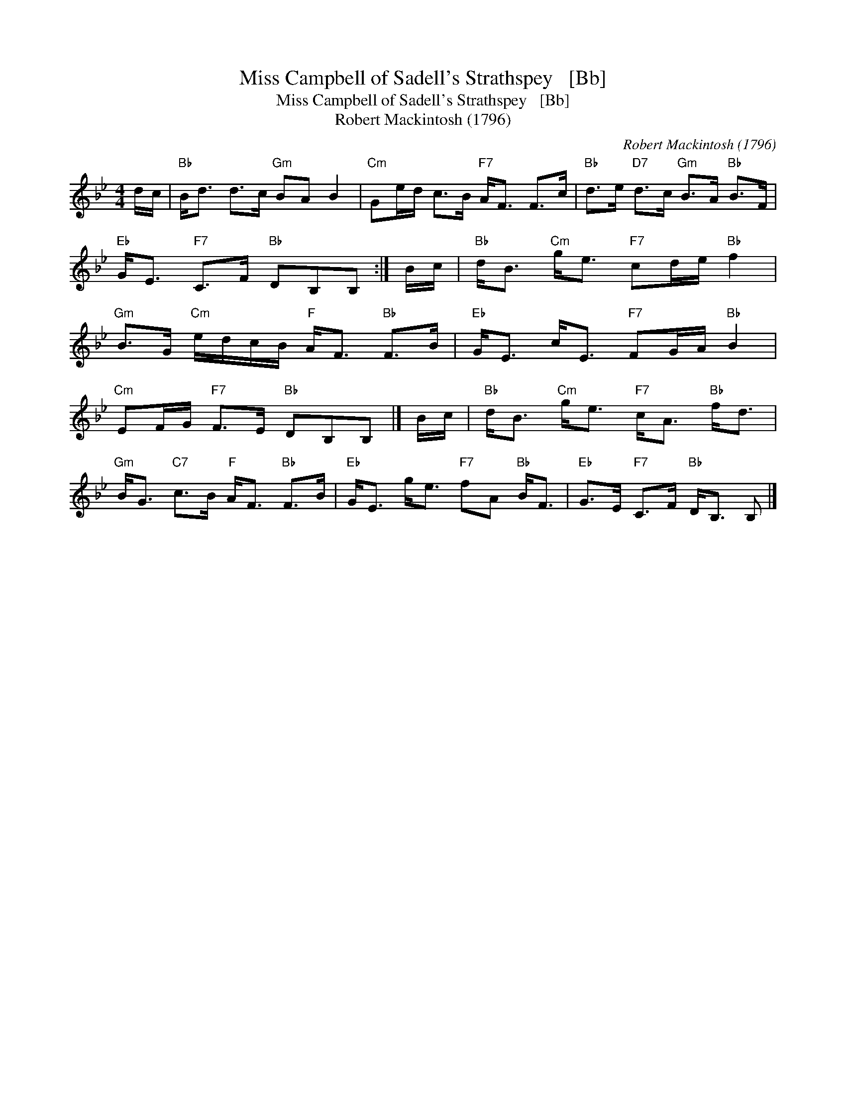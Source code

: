 X:1
T:Miss Campbell of Sadell's Strathspey   [Bb]
T:Miss Campbell of Sadell's Strathspey   [Bb]
T:Robert Mackintosh (1796)
C:Robert Mackintosh (1796)
L:1/8
M:4/4
K:Bb
V:1 treble 
V:1
 d/c/ |"Bb" B<d d>c"Gm" BA B2 |"Cm" Ge/d/ c>B"F7" A<F F>c |"Bb" d>e"D7" d>c"Gm" B>A"Bb" B>F | %4
"Eb" G<E"F7" C>F"Bb" DB,B, :| B/c/ |"Bb" d<B"Cm" g<e"F7" cd/e/"Bb" f2 | %7
"Gm" B>G"Cm" e/d/c/B/"F" A<F"Bb" F>B |"Eb" G<E c<E"F7" FG/A/"Bb" B2 | %9
"Cm" EF/G/"F7" F>E"Bb" DB,B, |] B/c/ |"Bb" d<B"Cm" g<e"F7" c<A"Bb" f<d | %12
"Gm" B<G"C7" c>B"F" A<F"Bb" F>B |"Eb" G<E g<e"F7" fA"Bb" B<F |"Eb" G>E"F7" C>F"Bb" D<B, B, |] %15


